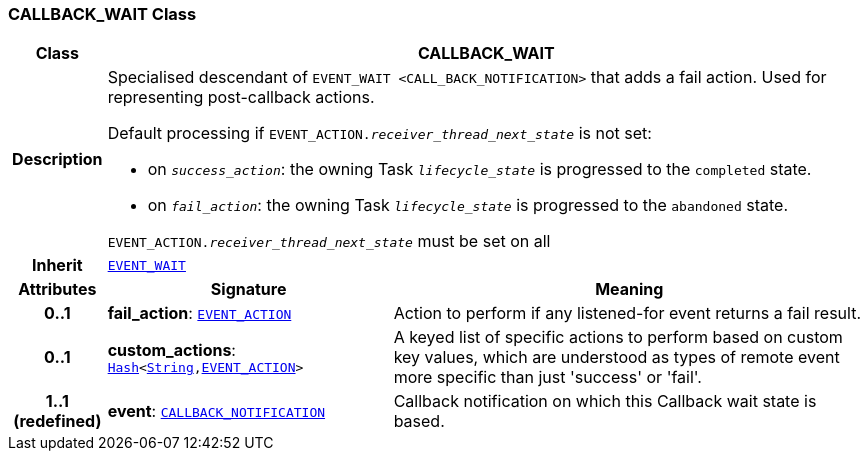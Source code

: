 === CALLBACK_WAIT Class

[cols="^1,3,5"]
|===
h|*Class*
2+^h|*CALLBACK_WAIT*

h|*Description*
2+a|Specialised descendant of `EVENT_WAIT <CALL_BACK_NOTIFICATION>` that adds a fail action. Used for representing post-callback actions.

Default processing if `EVENT_ACTION._receiver_thread_next_state_` is not set:

* on `_success_action_`: the owning Task `_lifecycle_state_` is progressed to the `completed` state.
* on `_fail_action_`: the owning Task `_lifecycle_state_` is progressed to the `abandoned` state.

`EVENT_ACTION._receiver_thread_next_state_` must be set on all

h|*Inherit*
2+|`<<_event_wait_class,EVENT_WAIT>>`

h|*Attributes*
^h|*Signature*
^h|*Meaning*

h|*0..1*
|*fail_action*: `<<_event_action_class,EVENT_ACTION>>`
a|Action to perform if any listened-for event returns a fail result.

h|*0..1*
|*custom_actions*: `link:/releases/BASE/{proc_release}/foundation_types.html#_hash_class[Hash^]<link:/releases/BASE/{proc_release}/foundation_types.html#_string_class[String^],<<_event_action_class,EVENT_ACTION>>>`
a|A keyed list of specific actions to perform based on custom key values, which are understood as types of remote event more specific than just 'success' or 'fail'.

h|*1..1 +
(redefined)*
|*event*: `<<_callback_notification_class,CALLBACK_NOTIFICATION>>`
a|Callback notification on which this Callback wait state is based.
|===
